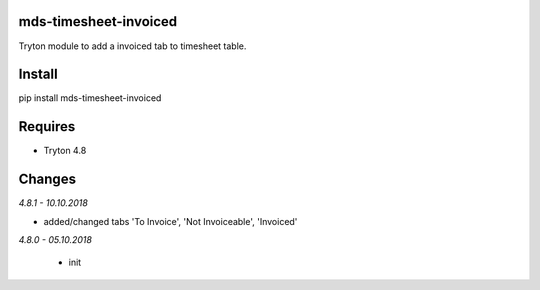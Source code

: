 mds-timesheet-invoiced
======================
Tryton module to add a invoiced tab to timesheet table.

Install
=======

pip install mds-timesheet-invoiced

Requires
========
- Tryton 4.8

Changes
=======

*4.8.1 - 10.10.2018*

- added/changed tabs 'To Invoice', 'Not Invoiceable', 'Invoiced'

*4.8.0 - 05.10.2018*

 - init
